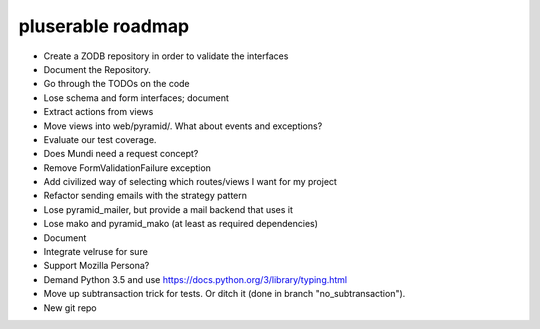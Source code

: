 ==================
pluserable roadmap
==================

- Create a ZODB repository in order to validate the interfaces
- Document the Repository.
- Go through the TODOs on the code
- Lose schema and form interfaces; document
- Extract actions from views
- Move views into web/pyramid/. What about events and exceptions?
- Evaluate our test coverage.
- Does Mundi need a request concept?
- Remove FormValidationFailure exception
- Add civilized way of selecting which routes/views I want for my project
- Refactor sending emails with the strategy pattern
- Lose pyramid_mailer, but provide a mail backend that uses it
- Lose mako and pyramid_mako (at least as required dependencies)
- Document
- Integrate velruse for sure
- Support Mozilla Persona?
- Demand Python 3.5 and use https://docs.python.org/3/library/typing.html
- Move up subtransaction trick for tests.
  Or ditch it (done in branch "no_subtransaction").
- New git repo
